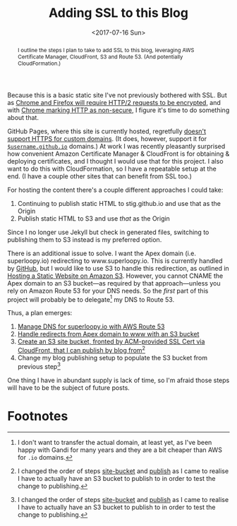 #+title: Adding SSL to this Blog
#+date: <2017-07-16 Sun>
#+begin_abstract
I outline the steps I plan to take to add SSL to this blog, leveraging
AWS Certificate Manager, CloudFront, S3 and Route 53. (And potentially
CloudFormation.)
#+end_abstract
#+index: SSL!Adding to this blog

Because this is a basic static site I've not previously bothered with
SSL. But as [[https://www.mnot.net/blog/2014/01/04/strengthening_http_a_personal_view][Chrome and Firefox will require HTTP/2 requests to be
encrypted]], and with [[https://www.chromium.org/Home/chromium-security/marking-http-as-non-secure][Chrome marking HTTP as non-secure]], I figure it's
time to do something about that.

GitHub Pages, where this site is currently hosted, regretfully [[https://github.com/isaacs/github/issues/156][doesn't
support HTTPS for custom domains]]. (It does, however, support it for
[[https://github.com/blog/2186-https-for-github-pages][=$username.github.io=]] domains.) At work I was recently pleasantly
surprised how convenient Amazon Certificate Manager & CloudFront is
for obtaining & deploying certificates, and I thought I would use that
for this project. I also want to do this with CloudFormation, so I
have a repeatable setup at the end. (I have a couple other sites that
can benefit from SSL too.)

For hosting the content there's a couple different approaches I could
take:
1. Continuing to publish static HTML to stig.github.io and use that
   as the Origin
2. Publish static HTML to S3 and use /that/ as the Origin
Since I no longer use Jekyll but check in generated files, switching
to publishing them to S3 instead is my preferred option.

There is an additional issue to solve. I want the Apex domain (i.e.
superloopy.io) redirecting to www.superloopy.io. This is currently
handled by [[https://help.github.com/articles/setting-up-an-apex-domain/][GitHub]], but I would like to use S3 to handle this
redirection, as outlined in [[https://docs.aws.amazon.com/AmazonS3/latest/dev/WebsiteHosting.html][Hosting a Static Website on Amazon S3]].
However, you cannot CNAME the Apex domain to an S3 bucket---as
required by that approach---unless you rely on Amazon Route 53 for
your DNS needs. So the /first/ part of this project will probably be to
delegate[fn:1] my DNS to Route 53.

Thus, a plan emerges:
1. [[file:route-53-cloudformation.org][Manage DNS for superloopy.io with AWS Route 53]]
2. [[file:ssl-enabled-s3-redirects-with-cloudformation.org][Handle redirects from Apex domain to www with an S3 bucket]]
3. <<site-bucket>>[[file:s3-website-with-https-using-cloudformation.org][Create an S3 site bucket, fronted by ACM-provided
   SSL Cert via CloudFront, that I can publish by blog from]][fn:2]
4. <<publish>>Change my blog publishing setup to populate the S3
   bucket from previous step[fn:2]

One thing I have in abundant supply is lack of time, so I'm afraid
those steps will have to be the subject of future posts.

* Footnotes

[fn:2] I changed the order of steps [[site-bucket]] and [[publish]] as I came
to realise I have to actually have an S3 bucket to publish to in order
to test the change to publishing.

[fn:1] I don't want to transfer the actual domain, at least yet, as
I've been happy with Gandi for many years and they are a bit cheaper
than AWS for =.io= domains.
